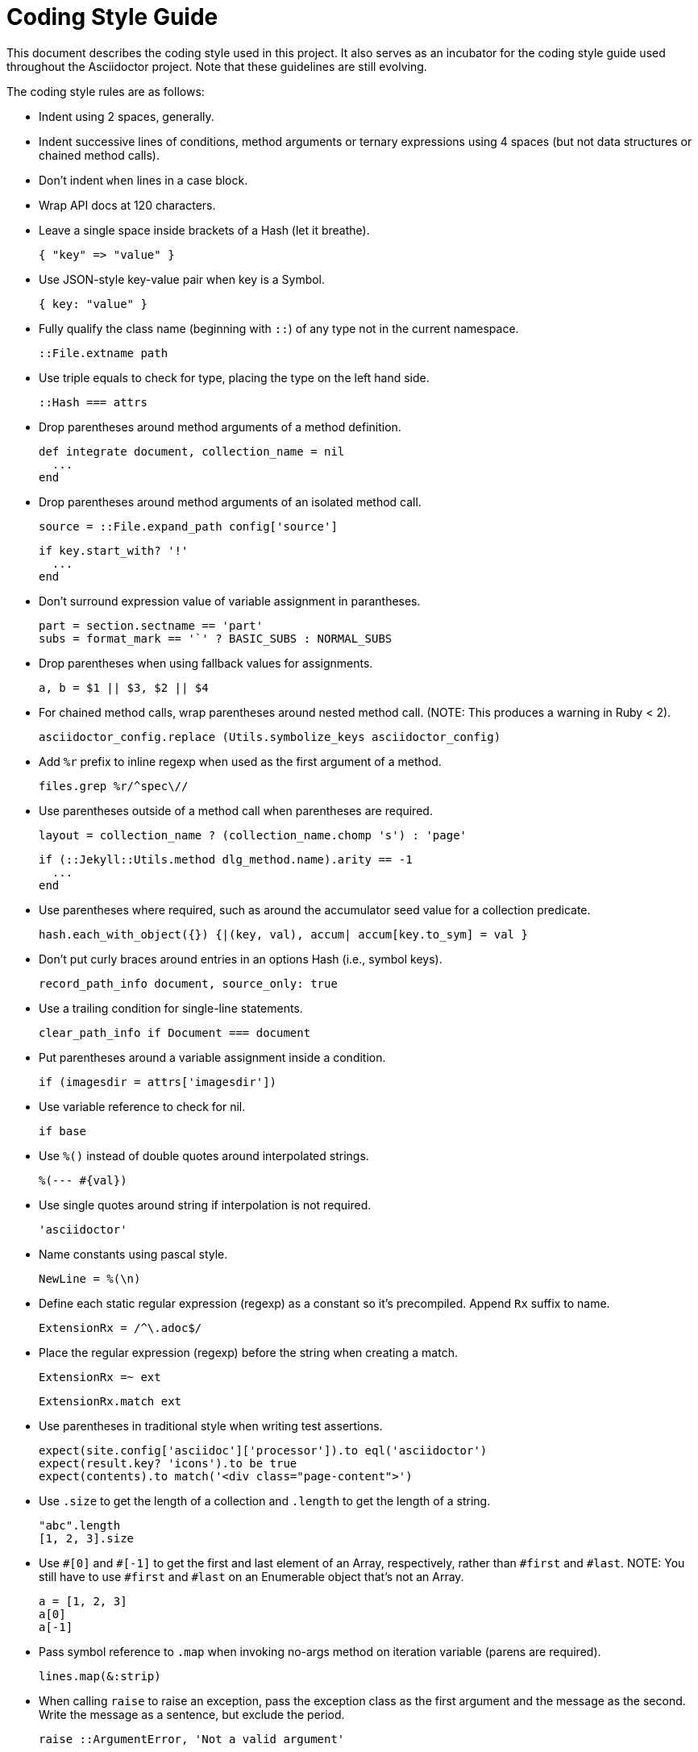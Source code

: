 = Coding Style Guide

This document describes the coding style used in this project.
It also serves as an incubator for the coding style guide used throughout the Asciidoctor project.
Note that these guidelines are still evolving.

The coding style rules are as follows:

* Indent using 2 spaces, generally.

* Indent successive lines of conditions, method arguments or ternary expressions using 4 spaces (but not data structures or chained method calls).
// Q: are we sure chained method calls should be an exception?

* Don't indent `when` lines in a case block.

* Wrap API docs at 120 characters.
// 80 or 100 seems more comfortable to read

* Leave a single space inside brackets of a Hash (let it breathe).

  { "key" => "value" }

* Use JSON-style key-value pair when key is a Symbol.

  { key: "value" }

* Fully qualify the class name (beginning with `::`) of any type not in the current namespace.

  ::File.extname path

* Use triple equals to check for type, placing the type on the left hand side.

  ::Hash === attrs

* Drop parentheses around method arguments of a method definition.

  def integrate document, collection_name = nil
    ...
  end

* Drop parentheses around method arguments of an isolated method call.

  source = ::File.expand_path config['source']
+
  if key.start_with? '!'
    ...
  end

* Don't surround expression value of variable assignment in parantheses.

  part = section.sectname == 'part'
  subs = format_mark == '`' ? BASIC_SUBS : NORMAL_SUBS

* Drop parentheses when using fallback values for assignments.
//Q: what about in method arguments or array entries?

  a, b = $1 || $3, $2 || $4

* For chained method calls, wrap parentheses around nested method call.
  (NOTE: This produces a warning in Ruby < 2).

  asciidoctor_config.replace (Utils.symbolize_keys asciidoctor_config)

* Add `%r` prefix to inline regexp when used as the first argument of a method.

  files.grep %r/^spec\//

* Use parentheses outside of a method call when parentheses are required.

  layout = collection_name ? (collection_name.chomp 's') : 'page'
+
  if (::Jekyll::Utils.method dlg_method.name).arity == -1
    ...
  end

* Use parentheses where required, such as around the accumulator seed value for a collection predicate.

  hash.each_with_object({}) {|(key, val), accum| accum[key.to_sym] = val }

* Don't put curly braces around entries in an options Hash (i.e., symbol keys).

  record_path_info document, source_only: true

* Use a trailing condition for single-line statements.

  clear_path_info if Document === document

* Put parentheses around a variable assignment inside a condition.

  if (imagesdir = attrs['imagesdir'])

* Use variable reference to check for nil.

  if base

* Use `%()` instead of double quotes around interpolated strings.

  %(--- #{val})

* Use single quotes around string if interpolation is not required.

  'asciidoctor'

* Name constants using pascal style.

  NewLine = %(\n)

* Define each static regular expression (regexp) as a constant so it's precompiled.
  Append `Rx` suffix to name.

  ExtensionRx = /^\.adoc$/

* Place the regular expression (regexp) before the string when creating a match.

  ExtensionRx =~ ext
+
  ExtensionRx.match ext

* Use parentheses in traditional style when writing test assertions.

  expect(site.config['asciidoc']['processor']).to eql('asciidoctor')
  expect(result.key? 'icons').to be true
  expect(contents).to match('<div class="page-content">')

* Use `.size` to get the length of a collection and `.length` to get the length of a string.

  "abc".length
  [1, 2, 3].size

* Use `+#[0]+` and `+#[-1]+` to get the first and last element of an Array, respectively, rather than `#first` and `#last`.
  NOTE: You still have to use `#first` and `#last` on an Enumerable object that's not an Array.

  a = [1, 2, 3]
  a[0]
  a[-1]

* Pass symbol reference to `.map` when invoking no-args method on iteration variable (parens are required).

  lines.map(&:strip)

* When calling `raise` to raise an exception, pass the exception class as the first argument and the message as the second.
  Write the message as a sentence, but exclude the period.

  raise ::ArgumentError, 'Not a valid argument'

* Use name instead of symbol to alias a method.

  alias copy original

////
* use `do; end` for multi-line blocks; use `{}` for single-line blocks
* try to make assignments in condition if scoped to that block
* close empty block on same line if empty - `rescue ::NameError; end`
////
